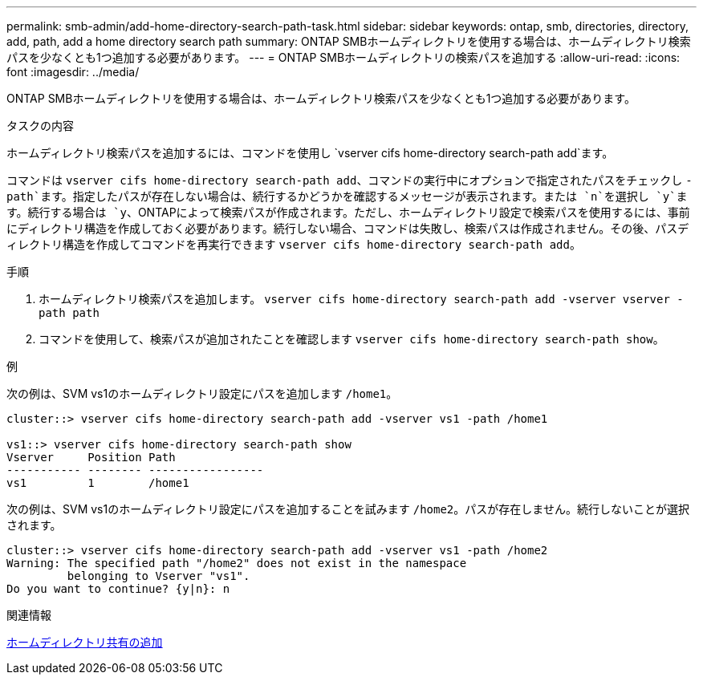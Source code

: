 ---
permalink: smb-admin/add-home-directory-search-path-task.html 
sidebar: sidebar 
keywords: ontap, smb, directories, directory, add, path, add a home directory search path 
summary: ONTAP SMBホームディレクトリを使用する場合は、ホームディレクトリ検索パスを少なくとも1つ追加する必要があります。 
---
= ONTAP SMBホームディレクトリの検索パスを追加する
:allow-uri-read: 
:icons: font
:imagesdir: ../media/


[role="lead"]
ONTAP SMBホームディレクトリを使用する場合は、ホームディレクトリ検索パスを少なくとも1つ追加する必要があります。

.タスクの内容
ホームディレクトリ検索パスを追加するには、コマンドを使用し `vserver cifs home-directory search-path add`ます。

コマンドは `vserver cifs home-directory search-path add`、コマンドの実行中にオプションで指定されたパスをチェックし `-path`ます。指定したパスが存在しない場合は、続行するかどうかを確認するメッセージが表示されます。または `n`を選択し `y`ます。続行する場合は `y`、ONTAPによって検索パスが作成されます。ただし、ホームディレクトリ設定で検索パスを使用するには、事前にディレクトリ構造を作成しておく必要があります。続行しない場合、コマンドは失敗し、検索パスは作成されません。その後、パスディレクトリ構造を作成してコマンドを再実行できます `vserver cifs home-directory search-path add`。

.手順
. ホームディレクトリ検索パスを追加します。 `vserver cifs home-directory search-path add -vserver vserver -path path`
. コマンドを使用して、検索パスが追加されたことを確認します `vserver cifs home-directory search-path show`。


.例
次の例は、SVM vs1のホームディレクトリ設定にパスを追加します `/home1`。

[listing]
----
cluster::> vserver cifs home-directory search-path add -vserver vs1 -path /home1

vs1::> vserver cifs home-directory search-path show
Vserver     Position Path
----------- -------- -----------------
vs1         1        /home1
----
次の例は、SVM vs1のホームディレクトリ設定にパスを追加することを試みます `/home2`。パスが存在しません。続行しないことが選択されます。

[listing]
----
cluster::> vserver cifs home-directory search-path add -vserver vs1 -path /home2
Warning: The specified path "/home2" does not exist in the namespace
         belonging to Vserver "vs1".
Do you want to continue? {y|n}: n
----
.関連情報
xref:add-home-directory-share-task.adoc[ホームディレクトリ共有の追加]
